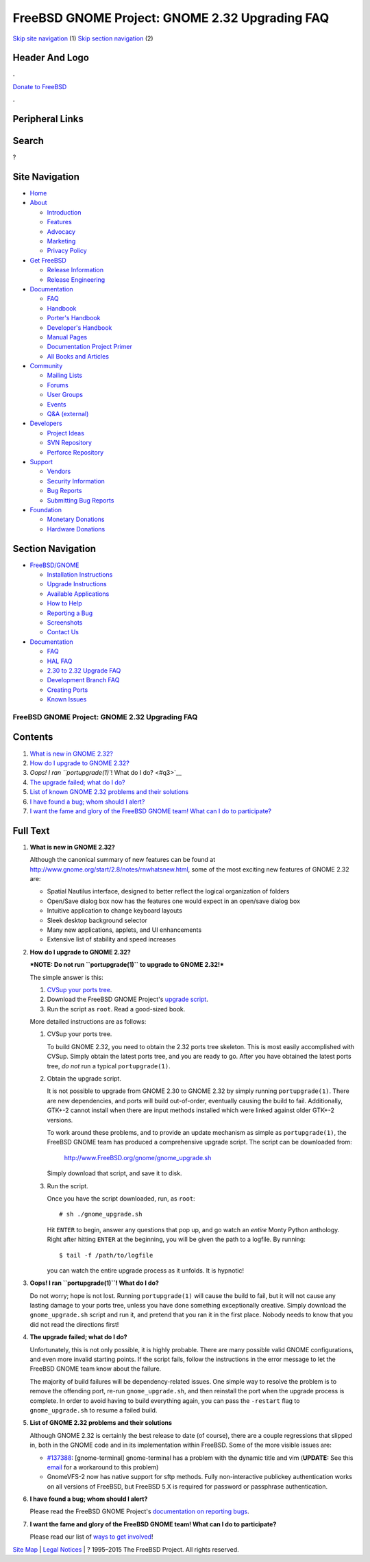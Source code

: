 ===============================================
FreeBSD GNOME Project: GNOME 2.32 Upgrading FAQ
===============================================

.. raw:: html

   <div id="containerwrap">

.. raw:: html

   <div id="container">

`Skip site navigation <#content>`__ (1) `Skip section
navigation <#contentwrap>`__ (2)

.. raw:: html

   <div id="headercontainer">

.. raw:: html

   <div id="header">

Header And Logo
---------------

.. raw:: html

   <div id="headerlogoleft">

|FreeBSD|

.. raw:: html

   </div>

.. raw:: html

   <div id="headerlogoright">

.. raw:: html

   <div class="frontdonateroundbox">

.. raw:: html

   <div class="frontdonatetop">

.. raw:: html

   <div>

**.**

.. raw:: html

   </div>

.. raw:: html

   </div>

.. raw:: html

   <div class="frontdonatecontent">

`Donate to FreeBSD <https://www.FreeBSDFoundation.org/donate/>`__

.. raw:: html

   </div>

.. raw:: html

   <div class="frontdonatebot">

.. raw:: html

   <div>

**.**

.. raw:: html

   </div>

.. raw:: html

   </div>

.. raw:: html

   </div>

Peripheral Links
----------------

.. raw:: html

   <div id="searchnav">

.. raw:: html

   </div>

.. raw:: html

   <div id="search">

Search
------

?

.. raw:: html

   </div>

.. raw:: html

   </div>

.. raw:: html

   </div>

Site Navigation
---------------

.. raw:: html

   <div id="menu">

-  `Home <../../>`__

-  `About <../../about.html>`__

   -  `Introduction <../../projects/newbies.html>`__
   -  `Features <../../features.html>`__
   -  `Advocacy <../../advocacy/>`__
   -  `Marketing <../../marketing/>`__
   -  `Privacy Policy <../../privacy.html>`__

-  `Get FreeBSD <../../where.html>`__

   -  `Release Information <../../releases/>`__
   -  `Release Engineering <../../releng/>`__

-  `Documentation <../../docs.html>`__

   -  `FAQ <../../doc/en_US.ISO8859-1/books/faq/>`__
   -  `Handbook <../../doc/en_US.ISO8859-1/books/handbook/>`__
   -  `Porter's
      Handbook <../../doc/en_US.ISO8859-1/books/porters-handbook>`__
   -  `Developer's
      Handbook <../../doc/en_US.ISO8859-1/books/developers-handbook>`__
   -  `Manual Pages <//www.FreeBSD.org/cgi/man.cgi>`__
   -  `Documentation Project
      Primer <../../doc/en_US.ISO8859-1/books/fdp-primer>`__
   -  `All Books and Articles <../../docs/books.html>`__

-  `Community <../../community.html>`__

   -  `Mailing Lists <../../community/mailinglists.html>`__
   -  `Forums <https://forums.FreeBSD.org>`__
   -  `User Groups <../../usergroups.html>`__
   -  `Events <../../events/events.html>`__
   -  `Q&A
      (external) <http://serverfault.com/questions/tagged/freebsd>`__

-  `Developers <../../projects/index.html>`__

   -  `Project Ideas <https://wiki.FreeBSD.org/IdeasPage>`__
   -  `SVN Repository <https://svnweb.FreeBSD.org>`__
   -  `Perforce Repository <http://p4web.FreeBSD.org>`__

-  `Support <../../support.html>`__

   -  `Vendors <../../commercial/commercial.html>`__
   -  `Security Information <../../security/>`__
   -  `Bug Reports <https://bugs.FreeBSD.org/search/>`__
   -  `Submitting Bug Reports <https://www.FreeBSD.org/support.html>`__

-  `Foundation <https://www.freebsdfoundation.org/>`__

   -  `Monetary Donations <https://www.freebsdfoundation.org/donate/>`__
   -  `Hardware Donations <../../donations/>`__

.. raw:: html

   </div>

.. raw:: html

   </div>

.. raw:: html

   <div id="content">

.. raw:: html

   <div id="sidewrap">

.. raw:: html

   <div id="sidenav">

Section Navigation
------------------

-  `FreeBSD/GNOME <../../gnome/index.html>`__

   -  `Installation Instructions <../../gnome/docs/faq2.html#q1>`__
   -  `Upgrade Instructions <../../gnome/docs/faq232.html#q2>`__
   -  `Available Applications <../../gnome/../ports/gnome.html>`__
   -  `How to Help <../../gnome/docs/volunteer.html>`__
   -  `Reporting a Bug <../../gnome/docs/bugging.html>`__
   -  `Screenshots <../../gnome/screenshots.html>`__
   -  `Contact Us <../../gnome/contact.html>`__

-  `Documentation <../../gnome/index.html>`__

   -  `FAQ <../../gnome/docs/faq2.html>`__
   -  `HAL FAQ <../../gnome/docs/halfaq.html>`__
   -  `2.30 to 2.32 Upgrade FAQ <../../gnome/docs/faq232.html>`__
   -  `Development Branch FAQ <../../gnome/docs/develfaq.html>`__
   -  `Creating Ports <../../gnome/docs/porting.html>`__
   -  `Known Issues <../../gnome/docs/faq232.html#q4>`__

.. raw:: html

   </div>

.. raw:: html

   </div>

.. raw:: html

   <div id="contentwrap">

FreeBSD GNOME Project: GNOME 2.32 Upgrading FAQ
===============================================

Contents
--------

#. `What is new in GNOME 2.32? <#q1>`__
#. `How do I upgrade to GNOME 2.32? <#q2>`__
#. `Oops! I ran ``portupgrade(1)``! What do I do? <#q3>`__
#. `The upgrade failed; what do I do? <#q4>`__
#. `List of known GNOME 2.32 problems and their solutions <#q5>`__
#. `I have found a bug; whom should I alert? <#q6>`__
#. `I want the fame and glory of the FreeBSD GNOME team! What can I do
   to participate? <#q7>`__

Full Text
---------

#. 

   **What is new in GNOME 2.32?**

   Although the canonical summary of new features can be found at
   http://www.gnome.org/start/2.8/notes/rnwhatsnew.html, some of the
   most exciting new features of GNOME 2.32 are:

   -  Spatial Nautilus interface, designed to better reflect the logical
      organization of folders
   -  Open/Save dialog box now has the features one would expect in an
      open/save dialog box
   -  Intuitive application to change keyboard layouts
   -  Sleek desktop background selector
   -  Many new applications, applets, and UI enhancements
   -  Extensive list of stability and speed increases

#. 

   **How do I upgrade to GNOME 2.32?**

   ***NOTE: Do not run ``portupgrade(1)`` to upgrade to GNOME 2.32!***

   The simple answer is this:

   #. `CVSup your ports
      tree <http://www.FreeBSD.org/doc/en_US.ISO8859-1/books/handbook/cvsup.html>`__.
   #. Download the FreeBSD GNOME Project's `upgrade
      script <http://www.FreeBSD.org/gnome/gnome_upgrade.sh>`__.
   #. Run the script as ``root``. Read a good-sized book.

   More detailed instructions are as follows:

   #. CVSup your ports tree.

      To build GNOME 2.32, you need to obtain the 2.32 ports tree
      skeleton. This is most easily accomplished with CVSup. Simply
      obtain the latest ports tree, and you are ready to go. After you
      have obtained the latest ports tree, *do not* run a typical
      ``portupgrade(1)``.

   #. Obtain the upgrade script.

      It is not possible to upgrade from GNOME 2.30 to GNOME 2.32 by
      simply running ``portupgrade(1)``. There are new dependencies, and
      ports will build out-of-order, eventually causing the build to
      fail. Additionally, GTK+-2 cannot install when there are input
      methods installed which were linked against older GTK+-2 versions.

      To work around these problems, and to provide an update mechanism
      as simple as ``portupgrade(1)``, the FreeBSD GNOME team has
      produced a comprehensive upgrade script. The script can be
      downloaded from:

          http://www.FreeBSD.org/gnome/gnome_upgrade.sh

      Simply download that script, and save it to disk.

   #. Run the script.

      Once you have the script downloaded, run, as ``root``:

      ::

          # sh ./gnome_upgrade.sh
              

      Hit ``ENTER`` to begin, answer any questions that pop up, and go
      watch an *entire* Monty Python anthology. Right after hitting
      ``ENTER`` at the beginning, you will be given the path to a
      logfile. By running:

      ::

          $ tail -f /path/to/logfile
                

      you can watch the entire upgrade process as it unfolds. It is
      hypnotic!

#. 

   **Oops! I ran ``portupgrade(1)``! What do I do?**

   Do not worry; hope is not lost. Running ``portupgrade(1)`` will cause
   the build to fail, but it will not cause any lasting damage to your
   ports tree, unless you have done something exceptionally creative.
   Simply download the ``gnome_upgrade.sh`` script and run it, and
   pretend that you ran it in the first place. Nobody needs to know that
   you did not read the directions first!

#. 

   **The upgrade failed; what do I do?**

   Unfortunately, this is not only possible, it is highly probable.
   There are many possible valid GNOME configurations, and even more
   invalid starting points. If the script fails, follow the instructions
   in the error message to let the FreeBSD GNOME team know about the
   failure.

   The majority of build failures will be dependency-related issues. One
   simple way to resolve the problem is to remove the offending port,
   re-run ``gnome_upgrade.sh``, and then reinstall the port when the
   upgrade process is complete. In order to avoid having to build
   everything again, you can pass the ``-restart`` flag to
   ``gnome_upgrade.sh`` to resume a failed build.

#. 

   **List of GNOME 2.32 problems and their solutions**

   Although GNOME 2.32 is certainly the best release to date (of
   course), there are a couple regressions that slipped in, both in the
   GNOME code and in its implementation within FreeBSD. Some of the more
   visible issues are:

   -  `#137388 <http://bugzilla.gnome.org/show_bug.cgi?id=137388>`__:
      [gnome-terminal] gnome-terminal has a problem with the dynamic
      title and vim (**UPDATE:** See this
      `email <http://lists.freebsd.org/pipermail/freebsd-gnome/2004-May/006689.html>`__
      for a workaround to this problem)
   -  GnomeVFS-2 now has native support for sftp methods. Fully
      non-interactive publickey authentication works on all versions of
      FreeBSD, but FreeBSD 5.X is required for password or passphrase
      authentication.

#. 

   **I have found a bug; whom should I alert?**

   Please read the FreeBSD GNOME Project's `documentation on reporting
   bugs <http://www.FreeBSD.org/gnome/docs/bugging.html>`__.

#. 

   **I want the fame and glory of the FreeBSD GNOME team! What can I do
   to participate?**

   Please read our list of `ways to get
   involved <http://www.FreeBSD.org/gnome/docs/volunteer.html>`__!

.. raw:: html

   </div>

.. raw:: html

   </div>

.. raw:: html

   <div id="footer">

`Site Map <../../search/index-site.html>`__ \| `Legal
Notices <../../copyright/>`__ \| ? 1995–2015 The FreeBSD Project. All
rights reserved.

.. raw:: html

   </div>

.. raw:: html

   </div>

.. raw:: html

   </div>

.. |FreeBSD| image:: ../../layout/images/logo-red.png
   :target: ../..
